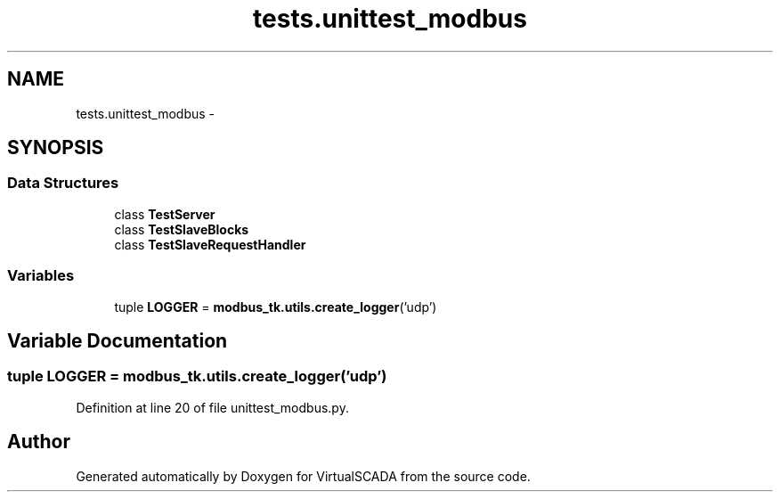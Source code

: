 .TH "tests.unittest_modbus" 3 "Tue Apr 14 2015" "Version 1.0" "VirtualSCADA" \" -*- nroff -*-
.ad l
.nh
.SH NAME
tests.unittest_modbus \- 
.SH SYNOPSIS
.br
.PP
.SS "Data Structures"

.in +1c
.ti -1c
.RI "class \fBTestServer\fP"
.br
.ti -1c
.RI "class \fBTestSlaveBlocks\fP"
.br
.ti -1c
.RI "class \fBTestSlaveRequestHandler\fP"
.br
.in -1c
.SS "Variables"

.in +1c
.ti -1c
.RI "tuple \fBLOGGER\fP = \fBmodbus_tk\&.utils\&.create_logger\fP('udp')"
.br
.in -1c
.SH "Variable Documentation"
.PP 
.SS "tuple LOGGER = \fBmodbus_tk\&.utils\&.create_logger\fP('udp')"

.PP
Definition at line 20 of file unittest_modbus\&.py\&.
.SH "Author"
.PP 
Generated automatically by Doxygen for VirtualSCADA from the source code\&.
